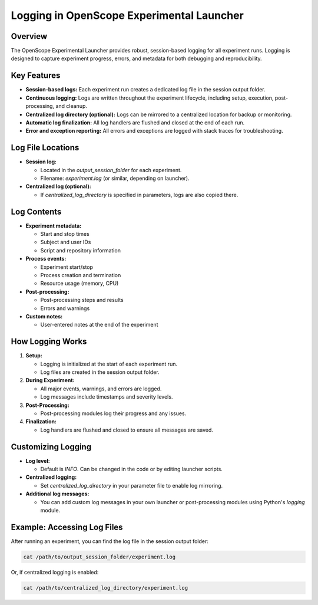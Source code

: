 Logging in OpenScope Experimental Launcher
=========================================

Overview
--------

The OpenScope Experimental Launcher provides robust, session-based logging for all experiment runs. Logging is designed to capture experiment progress, errors, and metadata for both debugging and reproducibility.

Key Features
------------

- **Session-based logs:** Each experiment run creates a dedicated log file in the session output folder.
- **Continuous logging:** Logs are written throughout the experiment lifecycle, including setup, execution, post-processing, and cleanup.
- **Centralized log directory (optional):** Logs can be mirrored to a centralized location for backup or monitoring.
- **Automatic log finalization:** All log handlers are flushed and closed at the end of each run.
- **Error and exception reporting:** All errors and exceptions are logged with stack traces for troubleshooting.

Log File Locations
------------------

- **Session log:**

  - Located in the `output_session_folder` for each experiment.
  - Filename: `experiment.log` (or similar, depending on launcher).

- **Centralized log (optional):**

  - If `centralized_log_directory` is specified in parameters, logs are also copied there.

Log Contents
------------

- **Experiment metadata:**

  - Start and stop times
  - Subject and user IDs
  - Script and repository information

- **Process events:**

  - Experiment start/stop
  - Process creation and termination
  - Resource usage (memory, CPU)

- **Post-processing:**

  - Post-processing steps and results
  - Errors and warnings

- **Custom notes:**

  - User-entered notes at the end of the experiment

How Logging Works
-----------------

1. **Setup:**

   - Logging is initialized at the start of each experiment run.
   - Log files are created in the session output folder.
2. **During Experiment:**

   - All major events, warnings, and errors are logged.
   - Log messages include timestamps and severity levels.
3. **Post-Processing:**

   - Post-processing modules log their progress and any issues.
4. **Finalization:**

   - Log handlers are flushed and closed to ensure all messages are saved.

Customizing Logging
-------------------

- **Log level:**

  - Default is `INFO`. Can be changed in the code or by editing launcher scripts.
- **Centralized logging:**

  - Set `centralized_log_directory` in your parameter file to enable log mirroring.
- **Additional log messages:**

  - You can add custom log messages in your own launcher or post-processing modules using Python's `logging` module.

Example: Accessing Log Files
----------------------------

After running an experiment, you can find the log file in the session output folder:

.. code-block:: bash

   cat /path/to/output_session_folder/experiment.log

Or, if centralized logging is enabled:

.. code-block:: bash

   cat /path/to/centralized_log_directory/experiment.log